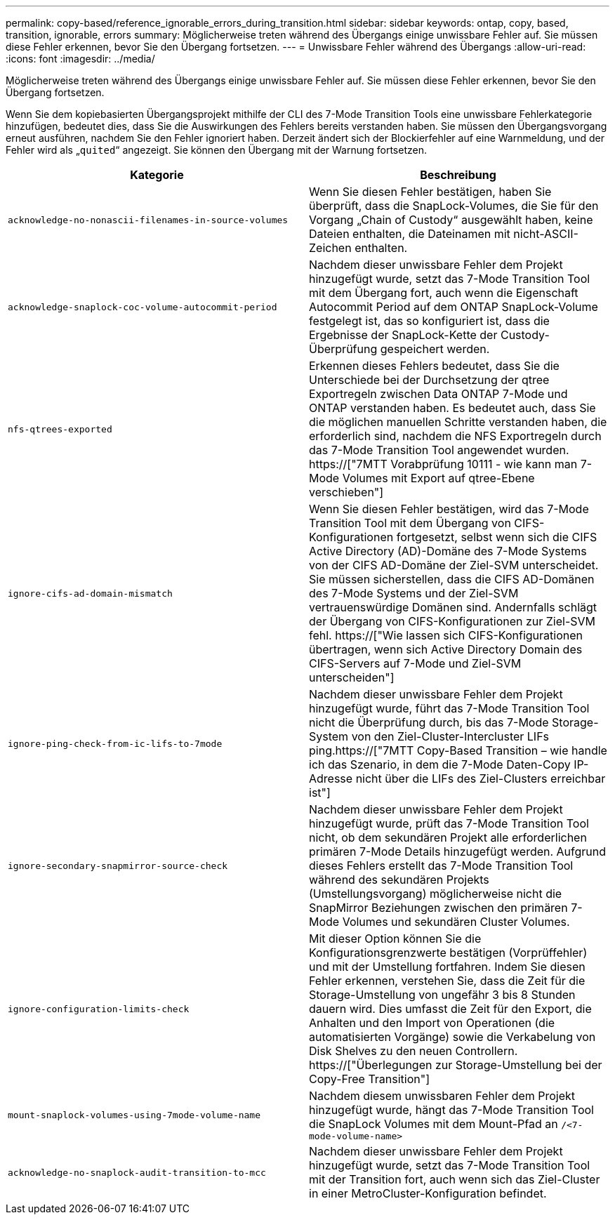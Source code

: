---
permalink: copy-based/reference_ignorable_errors_during_transition.html 
sidebar: sidebar 
keywords: ontap, copy, based, transition, ignorable, errors 
summary: Möglicherweise treten während des Übergangs einige unwissbare Fehler auf. Sie müssen diese Fehler erkennen, bevor Sie den Übergang fortsetzen. 
---
= Unwissbare Fehler während des Übergangs
:allow-uri-read: 
:icons: font
:imagesdir: ../media/


[role="lead"]
Möglicherweise treten während des Übergangs einige unwissbare Fehler auf. Sie müssen diese Fehler erkennen, bevor Sie den Übergang fortsetzen.

Wenn Sie dem kopiebasierten Übergangsprojekt mithilfe der CLI des 7-Mode Transition Tools eine unwissbare Fehlerkategorie hinzufügen, bedeutet dies, dass Sie die Auswirkungen des Fehlers bereits verstanden haben. Sie müssen den Übergangsvorgang erneut ausführen, nachdem Sie den Fehler ignoriert haben. Derzeit ändert sich der Blockierfehler auf eine Warnmeldung, und der Fehler wird als „`quited`“ angezeigt. Sie können den Übergang mit der Warnung fortsetzen.

|===
| Kategorie | Beschreibung 


 a| 
`acknowledge-no-nonascii-filenames-in-source-volumes`
 a| 
Wenn Sie diesen Fehler bestätigen, haben Sie überprüft, dass die SnapLock-Volumes, die Sie für den Vorgang „Chain of Custody“ ausgewählt haben, keine Dateien enthalten, die Dateinamen mit nicht-ASCII-Zeichen enthalten.



 a| 
`acknowledge-snaplock-coc-volume-autocommit-period`
 a| 
Nachdem dieser unwissbare Fehler dem Projekt hinzugefügt wurde, setzt das 7-Mode Transition Tool mit dem Übergang fort, auch wenn die Eigenschaft Autocommit Period auf dem ONTAP SnapLock-Volume festgelegt ist, das so konfiguriert ist, dass die Ergebnisse der SnapLock-Kette der Custody-Überprüfung gespeichert werden.



 a| 
`nfs-qtrees-exported`
 a| 
Erkennen dieses Fehlers bedeutet, dass Sie die Unterschiede bei der Durchsetzung der qtree Exportregeln zwischen Data ONTAP 7-Mode und ONTAP verstanden haben. Es bedeutet auch, dass Sie die möglichen manuellen Schritte verstanden haben, die erforderlich sind, nachdem die NFS Exportregeln durch das 7-Mode Transition Tool angewendet wurden. https://["7MTT Vorabprüfung 10111 - wie kann man 7-Mode Volumes mit Export auf qtree-Ebene verschieben"]



 a| 
`ignore-cifs-ad-domain-mismatch`
 a| 
Wenn Sie diesen Fehler bestätigen, wird das 7-Mode Transition Tool mit dem Übergang von CIFS-Konfigurationen fortgesetzt, selbst wenn sich die CIFS Active Directory (AD)-Domäne des 7-Mode Systems von der CIFS AD-Domäne der Ziel-SVM unterscheidet. Sie müssen sicherstellen, dass die CIFS AD-Domänen des 7-Mode Systems und der Ziel-SVM vertrauenswürdige Domänen sind. Andernfalls schlägt der Übergang von CIFS-Konfigurationen zur Ziel-SVM fehl. https://["Wie lassen sich CIFS-Konfigurationen übertragen, wenn sich Active Directory Domain des CIFS-Servers auf 7-Mode und Ziel-SVM unterscheiden"]



 a| 
`ignore-ping-check-from-ic-lifs-to-7mode`
 a| 
Nachdem dieser unwissbare Fehler dem Projekt hinzugefügt wurde, führt das 7-Mode Transition Tool nicht die Überprüfung durch, bis das 7-Mode Storage-System von den Ziel-Cluster-Intercluster LIFs ping.https://["7MTT Copy-Based Transition – wie handle ich das Szenario, in dem die 7-Mode Daten-Copy IP-Adresse nicht über die LIFs des Ziel-Clusters erreichbar ist"]



 a| 
`ignore-secondary-snapmirror-source-check`
 a| 
Nachdem dieser unwissbare Fehler dem Projekt hinzugefügt wurde, prüft das 7-Mode Transition Tool nicht, ob dem sekundären Projekt alle erforderlichen primären 7-Mode Details hinzugefügt werden. Aufgrund dieses Fehlers erstellt das 7-Mode Transition Tool während des sekundären Projekts (Umstellungsvorgang) möglicherweise nicht die SnapMirror Beziehungen zwischen den primären 7-Mode Volumes und sekundären Cluster Volumes.



 a| 
`ignore-configuration-limits-check`
 a| 
Mit dieser Option können Sie die Konfigurationsgrenzwerte bestätigen (Vorprüffehler) und mit der Umstellung fortfahren. Indem Sie diesen Fehler erkennen, verstehen Sie, dass die Zeit für die Storage-Umstellung von ungefähr 3 bis 8 Stunden dauern wird. Dies umfasst die Zeit für den Export, die Anhalten und den Import von Operationen (die automatisierten Vorgänge) sowie die Verkabelung von Disk Shelves zu den neuen Controllern. https://["Überlegungen zur Storage-Umstellung bei der Copy-Free Transition"]



 a| 
`mount-snaplock-volumes-using-7mode-volume-name`
 a| 
Nachdem diesem unwissbaren Fehler dem Projekt hinzugefügt wurde, hängt das 7-Mode Transition Tool die SnapLock Volumes mit dem Mount-Pfad an `/<7-mode-volume-name>`



 a| 
`acknowledge-no-snaplock-audit-transition-to-mcc`
 a| 
Nachdem dieser unwissbare Fehler dem Projekt hinzugefügt wurde, setzt das 7-Mode Transition Tool mit der Transition fort, auch wenn sich das Ziel-Cluster in einer MetroCluster-Konfiguration befindet.

|===